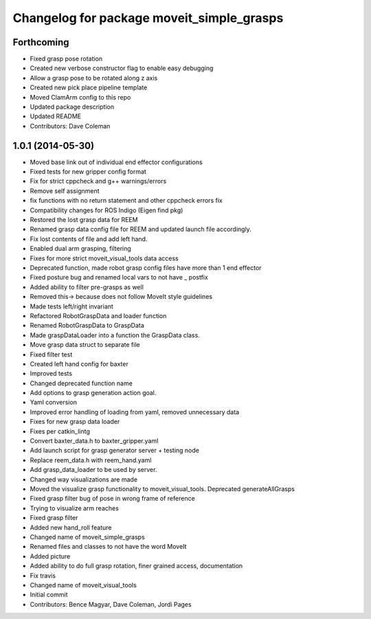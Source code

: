 ^^^^^^^^^^^^^^^^^^^^^^^^^^^^^^^^^^^^^^^^^^
Changelog for package moveit_simple_grasps
^^^^^^^^^^^^^^^^^^^^^^^^^^^^^^^^^^^^^^^^^^

Forthcoming
-----------
* Fixed grasp pose rotation
* Created new verbose constructor flag to enable easy debugging
* Allow a grasp pose to be rotated along z axis
* Created new pick place pipeline template
* Moved ClamArm config to this repo
* Updated package description
* Updated README
* Contributors: Dave Coleman

1.0.1 (2014-05-30)
------------------
* Moved base link out of individual end effector configurations
* Fixed tests for new gripper config format
* Fix for strict cppcheck and g++ warnings/errors
* Remove self assignment
* fix functions with no return statement and other cppcheck errors fix
* Compatibility changes for ROS Indigo (Eigen find pkg)
* Restored the lost grasp data for REEM
* Renamed grasp data config file for REEM and updated launch file accordingly.
* Fix lost contents of file and add left hand.
* Enabled dual arm grasping, filtering
* Fixes for more strict moveit_visual_tools data access
* Deprecated function, made robot grasp config files have more than 1 end effector
* Fixed posture bug and renamed local vars to not have _ postfix
* Added ability to filter pre-grasps as well
* Removed this-> because does not follow MoveIt style guidelines
* Made tests left/right invariant
* Refactored RobotGraspData and loader function
* Renamed RobotGraspData to GraspData
* Made graspDataLoader into a function the GraspData class.
* Move grasp data struct to separate file
* Fixed filter test
* Created left hand config for baxter
* Improved tests
* Changed deprecated function name
* Add options to grasp generation action goal.
* Yaml conversion
* Improved error handling of loading from yaml, removed unnecessary data
* Fixes for new grasp data loader
* Fixes per catkin_lintg
* Convert baxter_data.h to baxter_gripper.yaml
* Add launch script for grasp generator server + testing node
* Replace reem_data.h with reem_hand.yaml
* Add grasp_data_loader to be used by server.
* Changed way visualizations are made
* Moved the visualize grasp functionality to moveit_visual_tools. Deprecated generateAllGrasps
* Fixed grasp filter bug of pose in wrong frame of reference
* Trying to visualize arm reaches
* Fixed grasp filter
* Added new hand_roll feature
* Changed name of moveit_simple_grasps
* Renamed files and classes to not have the word MoveIt
* Added picture
* Added ability to do full grasp rotation, finer grained access, documentation
* Fix travis
* Changed name of moveit_visual_tools
* Initial commit
* Contributors: Bence Magyar, Dave Coleman, Jordi Pages
